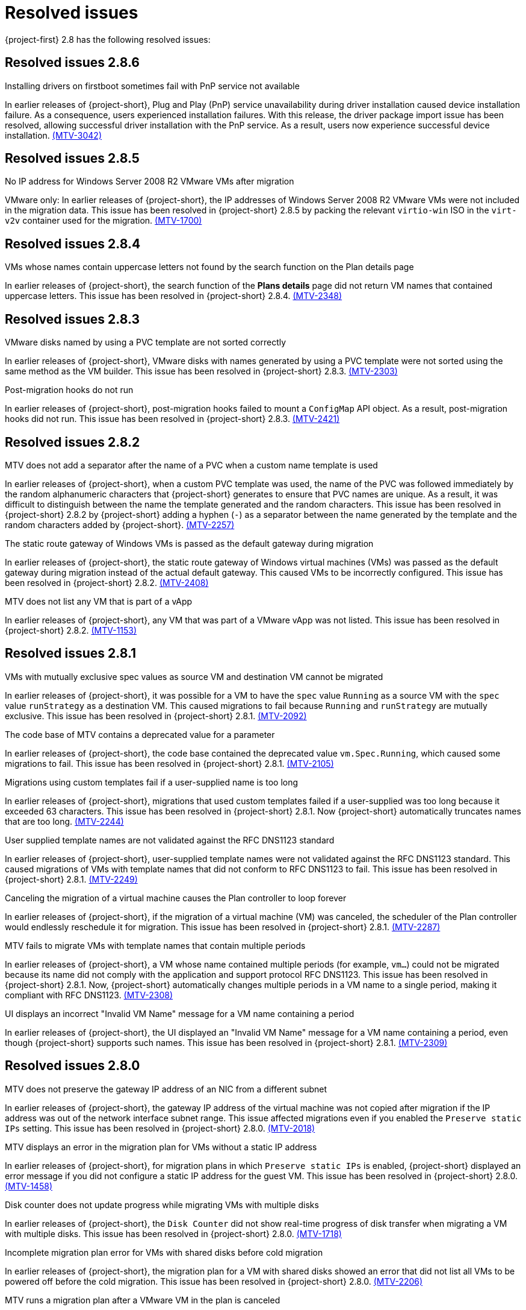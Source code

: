 // Module included in the following assemblies:
//
// * documentation/doc-Release_notes/master.adoc

[id="rn-28-resolved-issues_{context}"]
= Resolved issues

{project-first} 2.8 has the following resolved issues:

[id="resolved-issues-2-8-6_{context}"]
== Resolved issues 2.8.6

.Installing drivers on firstboot sometimes fail with PnP service not available
In earlier releases of {project-short}, Plug and Play (PnP) service unavailability during driver installation caused device installation failure. As a consequence, users experienced installation failures. With this release, the driver package import issue has been resolved, allowing successful driver installation with the PnP service. As a result, users now experience successful device installation. link:https://issues.redhat.com/browse/MTV-3042[(MTV-3042)]

[id="resolved-issues-2-8-5_{context}"]
== Resolved issues 2.8.5

.No IP address for Windows Server 2008 R2 VMware VMs after migration
VMware only: In earlier releases of {project-short}, the IP addresses of Windows Server 2008 R2 VMware VMs were not included in the migration data. This issue has been resolved in {project-short} 2.8.5 by packing the relevant `virtio-win` ISO in the `virt-v2v` container used for the migration. link:https://issues.redhat.com/browse/MTV-1700[(MTV-1700)]

[id="resolved-issues-2-8-4_{context}"]
== Resolved issues 2.8.4

.VMs whose names contain uppercase letters not found by the search function on the Plan details page
In earlier releases of {project-short}, the search function of the *Plans details* page did not return VM names that contained uppercase letters. This issue has been resolved in {project-short} 2.8.4. link:https://issues.redhat.com/browse/MTV-2348[(MTV-2348)]

[id="resolved-issues-2-8-3_{context}"]
== Resolved issues 2.8.3

.VMware disks named by using a PVC template are not sorted correctly
In earlier releases of {project-short}, VMware disks with names generated by using a PVC template were not sorted using the same method as the VM builder. This issue has been resolved in {project-short} 2.8.3. link:https://issues.redhat.com/browse/MTV-2303[(MTV-2303)]

.Post-migration hooks do not run
In earlier releases of {project-short}, post-migration hooks failed to mount a `ConfigMap` API object. As a result, post-migration hooks did not run. This issue has been resolved in {project-short} 2.8.3. link:https://issues.redhat.com/browse/MTV-2421[(MTV-2421)]

[id="resolved-issues-2-8-2_{context}"]
== Resolved issues 2.8.2

.MTV does not add a separator after the name of a PVC when a custom name template is used
In earlier releases of {project-short}, when a custom PVC template was used, the name of the PVC was followed immediately by the random alphanumeric characters that {project-short} generates to ensure that PVC names are unique. As a result, it was difficult to distinguish between the name the template generated and the random characters. This issue has been resolved in {project-short} 2.8.2 by {project-short} adding a hyphen (`-`) as a separator between the name generated by the template and the random characters added by {project-short}. link:https://issues.redhat.com/browse/MTV-2257[(MTV-2257)]

.The static route gateway of Windows VMs is passed as the default gateway during migration
In earlier releases of {project-short}, the static route gateway of Windows virtual machines (VMs) was passed as the default gateway during migration instead of the actual default gateway. This caused VMs to be incorrectly configured. This issue has been resolved in {project-short} 2.8.2. link:https://issues.redhat.com/browse/MTV-2408[(MTV-2408)]

.MTV does not list any VM that is part of a vApp
In earlier releases of {project-short}, any VM that was part of a VMware vApp was not listed. This issue has been resolved in {project-short} 2.8.2. link:https://issues.redhat.com/browse/MTV-1153[(MTV-1153)]

[id="resolved-issues-2-8-1_{context}"]
== Resolved issues 2.8.1

.VMs with mutually exclusive spec values as source VM and destination VM cannot be migrated
In earlier releases of {project-short}, it was possible for a VM to have the `spec` value `Running` as a source VM with the `spec` value `runStrategy` as a destination VM. This caused migrations to fail because `Running` and `runStrategy` are mutually exclusive. This issue has been resolved in {project-short} 2.8.1. link:https://issues.redhat.com/browse/MTV-2092[(MTV-2092)]

.The code base of MTV contains a deprecated value for a parameter
In earlier releases of {project-short}, the code base contained the deprecated value `vm.Spec.Running`, which caused some migrations to fail. This issue has been resolved in {project-short} 2.8.1. link:https://issues.redhat.com/browse/MTV-2105[(MTV-2105)]

.Migrations using custom templates fail if a user-supplied name is too long
In earlier releases of {project-short}, migrations that used custom templates failed if a user-supplied was too long because it exceeded 63 characters. This issue has been resolved in {project-short} 2.8.1. Now {project-short} automatically truncates names that are too long. link:https://issues.redhat.com/browse/MTV-2244[(MTV-2244)]

.User supplied template names are not validated against the RFC DNS1123 standard
In earlier releases of {project-short}, user-supplied template names were not validated against the RFC DNS1123 standard. This caused migrations of VMs with template names that did not conform to RFC DNS1123 to fail. This issue has been resolved in {project-short} 2.8.1. link:https://issues.redhat.com/browse/MTV-2249[(MTV-2249)]

.Canceling the migration of a virtual machine causes the Plan controller to loop forever
In earlier releases of {project-short}, if the migration of a virtual machine (VM) was canceled, the scheduler of the Plan controller would endlessly reschedule it for migration. This issue has been resolved in {project-short} 2.8.1. link:https://issues.redhat.com/browse/MTV-2287[(MTV-2287)]

.MTV fails to migrate VMs with template names that contain multiple periods
In earlier releases of {project-short}, a VM whose name contained multiple periods (for example, `vm...`) could not be migrated because its name did not comply with the application and support protocol RFC DNS1123. This issue has been resolved in {project-short} 2.8.1. Now, {project-short} automatically changes multiple periods in a VM name to a single period, making it compliant with RFC DNS1123. link:https://issues.redhat.com/browse/MTV-2308[(MTV-2308)]

.UI displays an incorrect "Invalid VM Name" message for a VM name containing a period
In earlier releases of {project-short}, the UI displayed an "Invalid VM Name" message for a VM name containing a period, even though {project-short} supports such names. This issue has been resolved in {project-short} 2.8.1. link:https://issues.redhat.com/browse/MTV-2309[(MTV-2309)]

[id="resolved-issues-2-8-0_{context}"]
== Resolved issues 2.8.0

.MTV does not preserve the gateway IP address of an NIC from a different subnet
In earlier releases of {project-short}, the gateway IP address of the virtual machine was not copied after migration if the IP address was out of the network interface subnet range. This issue affected migrations even if you enabled the `Preserve static IPs` setting. This issue has been resolved in {project-short} 2.8.0. link:https://issues.redhat.com/browse/MTV-2018[(MTV-2018)]

.MTV displays an error in the migration plan for VMs without a static IP address
In earlier releases of {project-short}, for migration plans in which `Preserve static IPs` is enabled, {project-short} displayed an error message if you did not configure a static IP address for the guest VM. This issue has been resolved in {project-short} 2.8.0. link:https://issues.redhat.com/browse/MTV-1458[(MTV-1458)]

.Disk counter does not update progress while migrating VMs with multiple disks
In earlier releases of {project-short}, the `Disk Counter` did not show real-time progress of disk transfer when migrating a VM with multiple disks. This issue has been resolved in {project-short} 2.8.0.  link:https://issues.redhat.com/browse/MTV-1718[(MTV-1718)]

.Incomplete migration plan error for VMs with shared disks before cold migration
In earlier releases of {project-short}, the migration plan for a VM with shared disks showed an error that did not list all VMs to be powered off before the cold migration. This issue has been resolved in {project-short} 2.8.0. link:https://issues.redhat.com/browse/MTV-2206[(MTV-2206)]

.MTV runs a migration plan after a VMware VM in the plan is canceled
In earlier releases of {project-short}, during warm migrations of multiple VMware VMs, {project-short} continued to run the migration plan after you canceled a VM in the plan. The initial plan was run after you successfully migrated the canceled VM through a second migration plan. This issue has been resolved in {project-short} 2.8.0. link:https://issues.redhat.com/browse/MTV-1796[(MTV-1796)]

.Static IP address is not preserved for VMs with manual MAC address configuration
In earlier releases of {project-short}, the static IP address of a VMware VM was not preserved if you configured a MAC address with uppercase for the virtual network adapter of the VM. This issue affected migrations where the `Preserve static IPs` setting was enabled and has been resolved in {project-short} 2.8.0. link:https://issues.redhat.com/browse/MTV-2285[(MTV-2285)]
